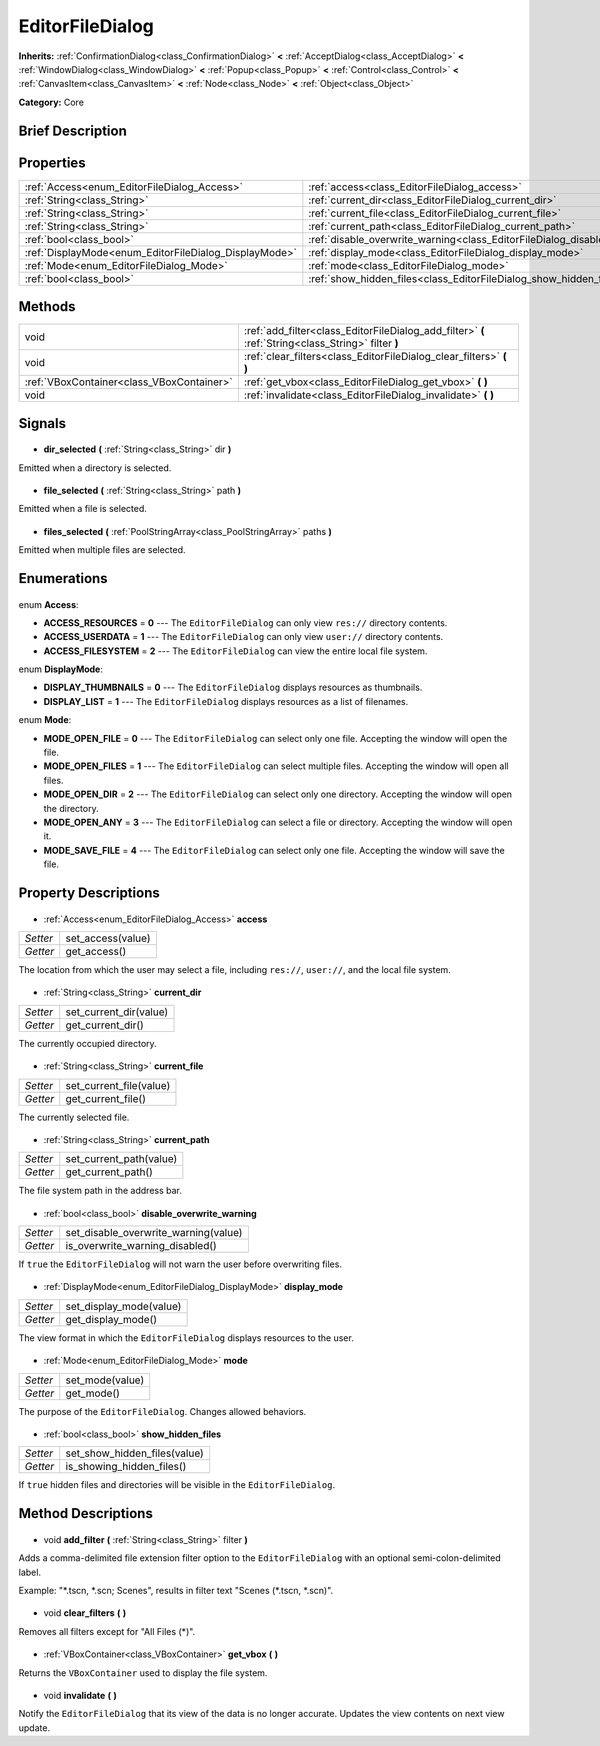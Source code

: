 .. Generated automatically by doc/tools/makerst.py in Godot's source tree.
.. DO NOT EDIT THIS FILE, but the EditorFileDialog.xml source instead.
.. The source is found in doc/classes or modules/<name>/doc_classes.

.. _class_EditorFileDialog:

EditorFileDialog
================

**Inherits:** :ref:`ConfirmationDialog<class_ConfirmationDialog>` **<** :ref:`AcceptDialog<class_AcceptDialog>` **<** :ref:`WindowDialog<class_WindowDialog>` **<** :ref:`Popup<class_Popup>` **<** :ref:`Control<class_Control>` **<** :ref:`CanvasItem<class_CanvasItem>` **<** :ref:`Node<class_Node>` **<** :ref:`Object<class_Object>`

**Category:** Core

Brief Description
-----------------



Properties
----------

+-------------------------------------------------------+------------------------------------------------------------------------------------+
| :ref:`Access<enum_EditorFileDialog_Access>`           | :ref:`access<class_EditorFileDialog_access>`                                       |
+-------------------------------------------------------+------------------------------------------------------------------------------------+
| :ref:`String<class_String>`                           | :ref:`current_dir<class_EditorFileDialog_current_dir>`                             |
+-------------------------------------------------------+------------------------------------------------------------------------------------+
| :ref:`String<class_String>`                           | :ref:`current_file<class_EditorFileDialog_current_file>`                           |
+-------------------------------------------------------+------------------------------------------------------------------------------------+
| :ref:`String<class_String>`                           | :ref:`current_path<class_EditorFileDialog_current_path>`                           |
+-------------------------------------------------------+------------------------------------------------------------------------------------+
| :ref:`bool<class_bool>`                               | :ref:`disable_overwrite_warning<class_EditorFileDialog_disable_overwrite_warning>` |
+-------------------------------------------------------+------------------------------------------------------------------------------------+
| :ref:`DisplayMode<enum_EditorFileDialog_DisplayMode>` | :ref:`display_mode<class_EditorFileDialog_display_mode>`                           |
+-------------------------------------------------------+------------------------------------------------------------------------------------+
| :ref:`Mode<enum_EditorFileDialog_Mode>`               | :ref:`mode<class_EditorFileDialog_mode>`                                           |
+-------------------------------------------------------+------------------------------------------------------------------------------------+
| :ref:`bool<class_bool>`                               | :ref:`show_hidden_files<class_EditorFileDialog_show_hidden_files>`                 |
+-------------------------------------------------------+------------------------------------------------------------------------------------+

Methods
-------

+--------------------------------------------+-----------------------------------------------------------------------------------------------------+
| void                                       | :ref:`add_filter<class_EditorFileDialog_add_filter>` **(** :ref:`String<class_String>` filter **)** |
+--------------------------------------------+-----------------------------------------------------------------------------------------------------+
| void                                       | :ref:`clear_filters<class_EditorFileDialog_clear_filters>` **(** **)**                              |
+--------------------------------------------+-----------------------------------------------------------------------------------------------------+
| :ref:`VBoxContainer<class_VBoxContainer>`  | :ref:`get_vbox<class_EditorFileDialog_get_vbox>` **(** **)**                                        |
+--------------------------------------------+-----------------------------------------------------------------------------------------------------+
| void                                       | :ref:`invalidate<class_EditorFileDialog_invalidate>` **(** **)**                                    |
+--------------------------------------------+-----------------------------------------------------------------------------------------------------+

Signals
-------

  .. _class_EditorFileDialog_dir_selected:

- **dir_selected** **(** :ref:`String<class_String>` dir **)**

Emitted when a directory is selected.

  .. _class_EditorFileDialog_file_selected:

- **file_selected** **(** :ref:`String<class_String>` path **)**

Emitted when a file is selected.

  .. _class_EditorFileDialog_files_selected:

- **files_selected** **(** :ref:`PoolStringArray<class_PoolStringArray>` paths **)**

Emitted when multiple files are selected.

Enumerations
------------

  .. _enum_EditorFileDialog_Access:

enum **Access**:

- **ACCESS_RESOURCES** = **0** --- The ``EditorFileDialog`` can only view ``res://`` directory contents.
- **ACCESS_USERDATA** = **1** --- The ``EditorFileDialog`` can only view ``user://`` directory contents.
- **ACCESS_FILESYSTEM** = **2** --- The ``EditorFileDialog`` can view the entire local file system.

  .. _enum_EditorFileDialog_DisplayMode:

enum **DisplayMode**:

- **DISPLAY_THUMBNAILS** = **0** --- The ``EditorFileDialog`` displays resources as thumbnails.
- **DISPLAY_LIST** = **1** --- The ``EditorFileDialog`` displays resources as a list of filenames.

  .. _enum_EditorFileDialog_Mode:

enum **Mode**:

- **MODE_OPEN_FILE** = **0** --- The ``EditorFileDialog`` can select only one file. Accepting the window will open the file.
- **MODE_OPEN_FILES** = **1** --- The ``EditorFileDialog`` can select multiple files. Accepting the window will open all files.
- **MODE_OPEN_DIR** = **2** --- The ``EditorFileDialog`` can select only one directory. Accepting the window will open the directory.
- **MODE_OPEN_ANY** = **3** --- The ``EditorFileDialog`` can select a file or directory. Accepting the window will open it.
- **MODE_SAVE_FILE** = **4** --- The ``EditorFileDialog`` can select only one file. Accepting the window will save the file.

Property Descriptions
---------------------

  .. _class_EditorFileDialog_access:

- :ref:`Access<enum_EditorFileDialog_Access>` **access**

+----------+-------------------+
| *Setter* | set_access(value) |
+----------+-------------------+
| *Getter* | get_access()      |
+----------+-------------------+

The location from which the user may select a file, including ``res://``, ``user://``, and the local file system.

  .. _class_EditorFileDialog_current_dir:

- :ref:`String<class_String>` **current_dir**

+----------+------------------------+
| *Setter* | set_current_dir(value) |
+----------+------------------------+
| *Getter* | get_current_dir()      |
+----------+------------------------+

The currently occupied directory.

  .. _class_EditorFileDialog_current_file:

- :ref:`String<class_String>` **current_file**

+----------+-------------------------+
| *Setter* | set_current_file(value) |
+----------+-------------------------+
| *Getter* | get_current_file()      |
+----------+-------------------------+

The currently selected file.

  .. _class_EditorFileDialog_current_path:

- :ref:`String<class_String>` **current_path**

+----------+-------------------------+
| *Setter* | set_current_path(value) |
+----------+-------------------------+
| *Getter* | get_current_path()      |
+----------+-------------------------+

The file system path in the address bar.

  .. _class_EditorFileDialog_disable_overwrite_warning:

- :ref:`bool<class_bool>` **disable_overwrite_warning**

+----------+--------------------------------------+
| *Setter* | set_disable_overwrite_warning(value) |
+----------+--------------------------------------+
| *Getter* | is_overwrite_warning_disabled()      |
+----------+--------------------------------------+

If ``true`` the ``EditorFileDialog`` will not warn the user before overwriting files.

  .. _class_EditorFileDialog_display_mode:

- :ref:`DisplayMode<enum_EditorFileDialog_DisplayMode>` **display_mode**

+----------+-------------------------+
| *Setter* | set_display_mode(value) |
+----------+-------------------------+
| *Getter* | get_display_mode()      |
+----------+-------------------------+

The view format in which the ``EditorFileDialog`` displays resources to the user.

  .. _class_EditorFileDialog_mode:

- :ref:`Mode<enum_EditorFileDialog_Mode>` **mode**

+----------+-----------------+
| *Setter* | set_mode(value) |
+----------+-----------------+
| *Getter* | get_mode()      |
+----------+-----------------+

The purpose of the ``EditorFileDialog``. Changes allowed behaviors.

  .. _class_EditorFileDialog_show_hidden_files:

- :ref:`bool<class_bool>` **show_hidden_files**

+----------+------------------------------+
| *Setter* | set_show_hidden_files(value) |
+----------+------------------------------+
| *Getter* | is_showing_hidden_files()    |
+----------+------------------------------+

If ``true`` hidden files and directories will be visible in the ``EditorFileDialog``.

Method Descriptions
-------------------

  .. _class_EditorFileDialog_add_filter:

- void **add_filter** **(** :ref:`String<class_String>` filter **)**

Adds a comma-delimited file extension filter option to the ``EditorFileDialog`` with an optional semi-colon-delimited label.

Example: "\*.tscn, \*.scn; Scenes", results in filter text "Scenes (\*.tscn, \*.scn)".

  .. _class_EditorFileDialog_clear_filters:

- void **clear_filters** **(** **)**

Removes all filters except for "All Files (\*)".

  .. _class_EditorFileDialog_get_vbox:

- :ref:`VBoxContainer<class_VBoxContainer>` **get_vbox** **(** **)**

Returns the ``VBoxContainer`` used to display the file system.

  .. _class_EditorFileDialog_invalidate:

- void **invalidate** **(** **)**

Notify the ``EditorFileDialog`` that its view of the data is no longer accurate. Updates the view contents on next view update.


